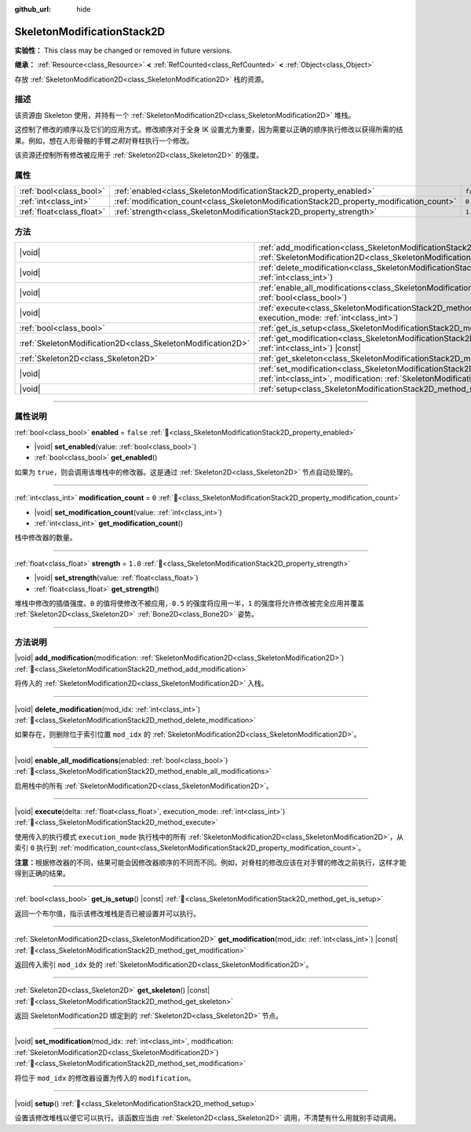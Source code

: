 :github_url: hide

.. DO NOT EDIT THIS FILE!!!
.. Generated automatically from Godot engine sources.
.. Generator: https://github.com/godotengine/godot/tree/4.4/doc/tools/make_rst.py.
.. XML source: https://github.com/godotengine/godot/tree/4.4/doc/classes/SkeletonModificationStack2D.xml.

.. _class_SkeletonModificationStack2D:

SkeletonModificationStack2D
===========================

**实验性：** This class may be changed or removed in future versions.

**继承：** :ref:`Resource<class_Resource>` **<** :ref:`RefCounted<class_RefCounted>` **<** :ref:`Object<class_Object>`

存放 :ref:`SkeletonModification2D<class_SkeletonModification2D>` 栈的资源。

.. rst-class:: classref-introduction-group

描述
----

该资源由 Skeleton 使用，并持有一个 :ref:`SkeletonModification2D<class_SkeletonModification2D>` 堆栈。

这控制了修改的顺序以及它们的应用方式。修改顺序对于全身 IK 设置尤为重要，因为需要以正确的顺序执行修改以获得所需的结果。例如，想在人形骨骼的手臂\ *之前*\ 对脊柱执行一个修改。

该资源还控制所有修改被应用于 :ref:`Skeleton2D<class_Skeleton2D>` 的强度。

.. rst-class:: classref-reftable-group

属性
----

.. table::
   :widths: auto

   +---------------------------+------------------------------------------------------------------------------------------+-----------+
   | :ref:`bool<class_bool>`   | :ref:`enabled<class_SkeletonModificationStack2D_property_enabled>`                       | ``false`` |
   +---------------------------+------------------------------------------------------------------------------------------+-----------+
   | :ref:`int<class_int>`     | :ref:`modification_count<class_SkeletonModificationStack2D_property_modification_count>` | ``0``     |
   +---------------------------+------------------------------------------------------------------------------------------+-----------+
   | :ref:`float<class_float>` | :ref:`strength<class_SkeletonModificationStack2D_property_strength>`                     | ``1.0``   |
   +---------------------------+------------------------------------------------------------------------------------------+-----------+

.. rst-class:: classref-reftable-group

方法
----

.. table::
   :widths: auto

   +-------------------------------------------------------------+-------------------------------------------------------------------------------------------------------------------------------------------------------------------------------------------------------+
   | |void|                                                      | :ref:`add_modification<class_SkeletonModificationStack2D_method_add_modification>`\ (\ modification\: :ref:`SkeletonModification2D<class_SkeletonModification2D>`\ )                                  |
   +-------------------------------------------------------------+-------------------------------------------------------------------------------------------------------------------------------------------------------------------------------------------------------+
   | |void|                                                      | :ref:`delete_modification<class_SkeletonModificationStack2D_method_delete_modification>`\ (\ mod_idx\: :ref:`int<class_int>`\ )                                                                       |
   +-------------------------------------------------------------+-------------------------------------------------------------------------------------------------------------------------------------------------------------------------------------------------------+
   | |void|                                                      | :ref:`enable_all_modifications<class_SkeletonModificationStack2D_method_enable_all_modifications>`\ (\ enabled\: :ref:`bool<class_bool>`\ )                                                           |
   +-------------------------------------------------------------+-------------------------------------------------------------------------------------------------------------------------------------------------------------------------------------------------------+
   | |void|                                                      | :ref:`execute<class_SkeletonModificationStack2D_method_execute>`\ (\ delta\: :ref:`float<class_float>`, execution_mode\: :ref:`int<class_int>`\ )                                                     |
   +-------------------------------------------------------------+-------------------------------------------------------------------------------------------------------------------------------------------------------------------------------------------------------+
   | :ref:`bool<class_bool>`                                     | :ref:`get_is_setup<class_SkeletonModificationStack2D_method_get_is_setup>`\ (\ ) |const|                                                                                                              |
   +-------------------------------------------------------------+-------------------------------------------------------------------------------------------------------------------------------------------------------------------------------------------------------+
   | :ref:`SkeletonModification2D<class_SkeletonModification2D>` | :ref:`get_modification<class_SkeletonModificationStack2D_method_get_modification>`\ (\ mod_idx\: :ref:`int<class_int>`\ ) |const|                                                                     |
   +-------------------------------------------------------------+-------------------------------------------------------------------------------------------------------------------------------------------------------------------------------------------------------+
   | :ref:`Skeleton2D<class_Skeleton2D>`                         | :ref:`get_skeleton<class_SkeletonModificationStack2D_method_get_skeleton>`\ (\ ) |const|                                                                                                              |
   +-------------------------------------------------------------+-------------------------------------------------------------------------------------------------------------------------------------------------------------------------------------------------------+
   | |void|                                                      | :ref:`set_modification<class_SkeletonModificationStack2D_method_set_modification>`\ (\ mod_idx\: :ref:`int<class_int>`, modification\: :ref:`SkeletonModification2D<class_SkeletonModification2D>`\ ) |
   +-------------------------------------------------------------+-------------------------------------------------------------------------------------------------------------------------------------------------------------------------------------------------------+
   | |void|                                                      | :ref:`setup<class_SkeletonModificationStack2D_method_setup>`\ (\ )                                                                                                                                    |
   +-------------------------------------------------------------+-------------------------------------------------------------------------------------------------------------------------------------------------------------------------------------------------------+

.. rst-class:: classref-section-separator

----

.. rst-class:: classref-descriptions-group

属性说明
--------

.. _class_SkeletonModificationStack2D_property_enabled:

.. rst-class:: classref-property

:ref:`bool<class_bool>` **enabled** = ``false`` :ref:`🔗<class_SkeletonModificationStack2D_property_enabled>`

.. rst-class:: classref-property-setget

- |void| **set_enabled**\ (\ value\: :ref:`bool<class_bool>`\ )
- :ref:`bool<class_bool>` **get_enabled**\ (\ )

如果为 ``true``\ ，则会调用该堆栈中的修改器。这是通过 :ref:`Skeleton2D<class_Skeleton2D>` 节点自动处理的。

.. rst-class:: classref-item-separator

----

.. _class_SkeletonModificationStack2D_property_modification_count:

.. rst-class:: classref-property

:ref:`int<class_int>` **modification_count** = ``0`` :ref:`🔗<class_SkeletonModificationStack2D_property_modification_count>`

.. rst-class:: classref-property-setget

- |void| **set_modification_count**\ (\ value\: :ref:`int<class_int>`\ )
- :ref:`int<class_int>` **get_modification_count**\ (\ )

栈中修改器的数量。

.. rst-class:: classref-item-separator

----

.. _class_SkeletonModificationStack2D_property_strength:

.. rst-class:: classref-property

:ref:`float<class_float>` **strength** = ``1.0`` :ref:`🔗<class_SkeletonModificationStack2D_property_strength>`

.. rst-class:: classref-property-setget

- |void| **set_strength**\ (\ value\: :ref:`float<class_float>`\ )
- :ref:`float<class_float>` **get_strength**\ (\ )

堆栈中修改的插值强度。\ ``0`` 的值将使修改不被应用，\ ``0.5`` 的强度将应用一半，\ ``1`` 的强度将允许修改被完全应用并覆盖 :ref:`Skeleton2D<class_Skeleton2D>` :ref:`Bone2D<class_Bone2D>` 姿势。

.. rst-class:: classref-section-separator

----

.. rst-class:: classref-descriptions-group

方法说明
--------

.. _class_SkeletonModificationStack2D_method_add_modification:

.. rst-class:: classref-method

|void| **add_modification**\ (\ modification\: :ref:`SkeletonModification2D<class_SkeletonModification2D>`\ ) :ref:`🔗<class_SkeletonModificationStack2D_method_add_modification>`

将传入的 :ref:`SkeletonModification2D<class_SkeletonModification2D>` 入栈。

.. rst-class:: classref-item-separator

----

.. _class_SkeletonModificationStack2D_method_delete_modification:

.. rst-class:: classref-method

|void| **delete_modification**\ (\ mod_idx\: :ref:`int<class_int>`\ ) :ref:`🔗<class_SkeletonModificationStack2D_method_delete_modification>`

如果存在，则删除位于索引位置 ``mod_idx`` 的 :ref:`SkeletonModification2D<class_SkeletonModification2D>`\ 。

.. rst-class:: classref-item-separator

----

.. _class_SkeletonModificationStack2D_method_enable_all_modifications:

.. rst-class:: classref-method

|void| **enable_all_modifications**\ (\ enabled\: :ref:`bool<class_bool>`\ ) :ref:`🔗<class_SkeletonModificationStack2D_method_enable_all_modifications>`

启用栈中的所有 :ref:`SkeletonModification2D<class_SkeletonModification2D>`\ 。

.. rst-class:: classref-item-separator

----

.. _class_SkeletonModificationStack2D_method_execute:

.. rst-class:: classref-method

|void| **execute**\ (\ delta\: :ref:`float<class_float>`, execution_mode\: :ref:`int<class_int>`\ ) :ref:`🔗<class_SkeletonModificationStack2D_method_execute>`

使用传入的执行模式 ``execution_mode`` 执行栈中的所有 :ref:`SkeletonModification2D<class_SkeletonModification2D>`\ ，从索引 ``0`` 执行到 :ref:`modification_count<class_SkeletonModificationStack2D_property_modification_count>`\ 。

\ **注意：**\ 根据修改器的不同，结果可能会因修改器顺序的不同而不同。例如，对脊柱的修改应该在对手臂的修改之前执行，这样才能得到正确的结果。

.. rst-class:: classref-item-separator

----

.. _class_SkeletonModificationStack2D_method_get_is_setup:

.. rst-class:: classref-method

:ref:`bool<class_bool>` **get_is_setup**\ (\ ) |const| :ref:`🔗<class_SkeletonModificationStack2D_method_get_is_setup>`

返回一个布尔值，指示该修改堆栈是否已被设置并可以执行。

.. rst-class:: classref-item-separator

----

.. _class_SkeletonModificationStack2D_method_get_modification:

.. rst-class:: classref-method

:ref:`SkeletonModification2D<class_SkeletonModification2D>` **get_modification**\ (\ mod_idx\: :ref:`int<class_int>`\ ) |const| :ref:`🔗<class_SkeletonModificationStack2D_method_get_modification>`

返回传入索引 ``mod_idx`` 处的 :ref:`SkeletonModification2D<class_SkeletonModification2D>`\ 。

.. rst-class:: classref-item-separator

----

.. _class_SkeletonModificationStack2D_method_get_skeleton:

.. rst-class:: classref-method

:ref:`Skeleton2D<class_Skeleton2D>` **get_skeleton**\ (\ ) |const| :ref:`🔗<class_SkeletonModificationStack2D_method_get_skeleton>`

返回 SkeletonModification2D 绑定到的 :ref:`Skeleton2D<class_Skeleton2D>` 节点。

.. rst-class:: classref-item-separator

----

.. _class_SkeletonModificationStack2D_method_set_modification:

.. rst-class:: classref-method

|void| **set_modification**\ (\ mod_idx\: :ref:`int<class_int>`, modification\: :ref:`SkeletonModification2D<class_SkeletonModification2D>`\ ) :ref:`🔗<class_SkeletonModificationStack2D_method_set_modification>`

将位于 ``mod_idx`` 的修改器设置为传入的 ``modification``\ 。

.. rst-class:: classref-item-separator

----

.. _class_SkeletonModificationStack2D_method_setup:

.. rst-class:: classref-method

|void| **setup**\ (\ ) :ref:`🔗<class_SkeletonModificationStack2D_method_setup>`

设置该修改堆栈以便它可以执行。该函数应当由 :ref:`Skeleton2D<class_Skeleton2D>` 调用，不清楚有什么用就别手动调用。

.. |virtual| replace:: :abbr:`virtual (本方法通常需要用户覆盖才能生效。)`
.. |const| replace:: :abbr:`const (本方法无副作用，不会修改该实例的任何成员变量。)`
.. |vararg| replace:: :abbr:`vararg (本方法除了能接受在此处描述的参数外，还能够继续接受任意数量的参数。)`
.. |constructor| replace:: :abbr:`constructor (本方法用于构造某个类型。)`
.. |static| replace:: :abbr:`static (调用本方法无需实例，可直接使用类名进行调用。)`
.. |operator| replace:: :abbr:`operator (本方法描述的是使用本类型作为左操作数的有效运算符。)`
.. |bitfield| replace:: :abbr:`BitField (这个值是由下列位标志构成位掩码的整数。)`
.. |void| replace:: :abbr:`void (无返回值。)`
